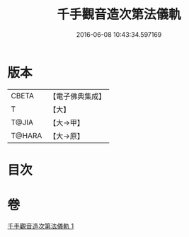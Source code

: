 #+TITLE: 千手觀音造次第法儀軌 
#+DATE: 2016-06-08 10:43:34.597169

* 版本
 |     CBETA|【電子佛典集成】|
 |         T|【大】     |
 |     T@JIA|【大→甲】   |
 |    T@HARA|【大→原】   |

* 目次

* 卷
[[file:KR6j0274_001.txt][千手觀音造次第法儀軌 1]]

